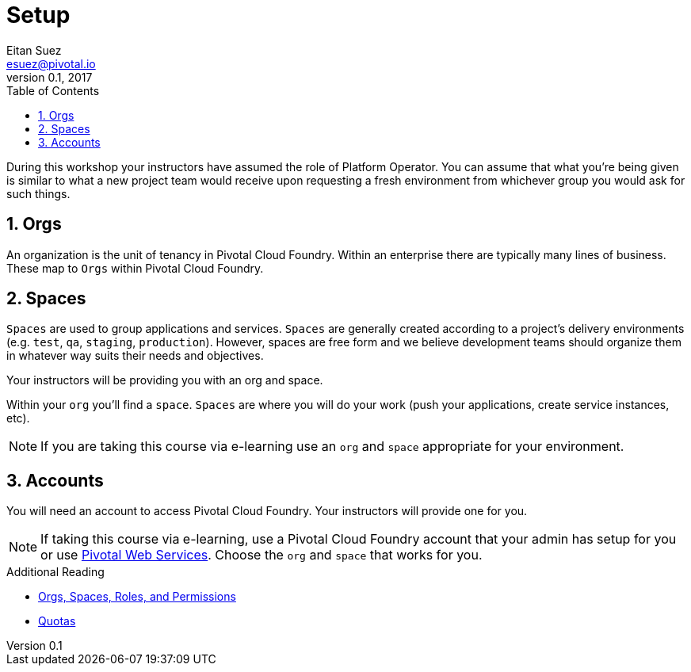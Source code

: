 = Setup
Eitan Suez <esuez@pivotal.io>
v0.1, 2017
:linkcss:
:docinfo: shared
:toc: left
:sectnums:
:linkattrs:
:icons: font
:source-highlighter: highlightjs
:imagesdir: images
:experimental:

During this workshop your instructors have assumed the role of Platform Operator.  You can assume that what you're being given is similar to what a new project team would receive upon requesting a fresh environment from whichever group you would ask for such things.

== Orgs

An organization is the unit of tenancy in Pivotal Cloud Foundry. Within an enterprise there are typically many lines of business. These map to `Orgs` within Pivotal Cloud Foundry.

== Spaces

`Spaces` are used to group applications and services. `Spaces` are generally created according to a project's delivery environments (e.g. `test`, `qa`, `staging`, `production`). However, spaces are free form and we believe development teams should organize them in whatever way suits their needs and objectives.

Your instructors will be providing you with an org and space.

Within your `org` you'll find a `space`.  `Spaces` are where you will do your work (push your applications, create service instances, etc).

NOTE: If you are taking this course via e-learning use an `org` and `space` appropriate for your environment.

== Accounts

You will need an account to access Pivotal Cloud Foundry.  Your instructors will provide one for you.

NOTE: If taking this course via e-learning, use a Pivotal Cloud Foundry account that your admin has setup for you or use http://run.pivotal.io/[Pivotal Web Services^].  Choose the `org` and `space` that works for you.

.Additional Reading
****
* http://docs.pivotal.io/pivotalcf/concepts/roles.html[Orgs, Spaces, Roles, and Permissions^]
* https://docs.pivotal.io/pivotalcf/opsguide/change-quota-plan.html[Quotas^]
****
